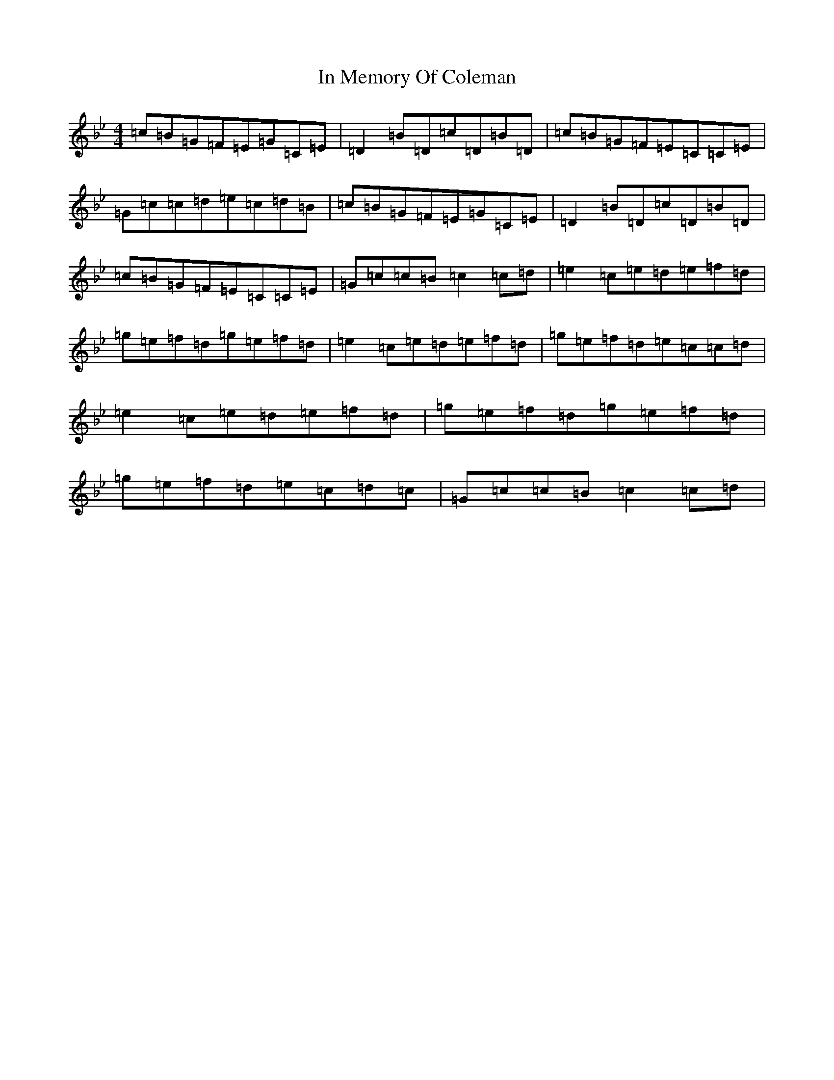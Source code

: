 X: 13678
T: In Memory Of Coleman
S: https://thesession.org/tunes/619#setting13637
Z: G Dorian
R: reel
M:4/4
L:1/8
K: C Dorian
=c=B=G=F=E=G=C=E|=D2=B=D=c=D=B=D|=c=B=G=F=E=C=C=E|=G=c=c=d=e=c=d=B|=c=B=G=F=E=G=C=E|=D2=B=D=c=D=B=D|=c=B=G=F=E=C=C=E|=G=c=c=B=c2=c=d|=e2=c=e=d=e=f=d|=g=e=f=d=g=e=f=d|=e2=c=e=d=e=f=d|=g=e=f=d=e=c=c=d|=e2=c=e=d=e=f=d|=g=e=f=d=g=e=f=d|=g=e=f=d=e=c=d=c|=G=c=c=B=c2=c=d|